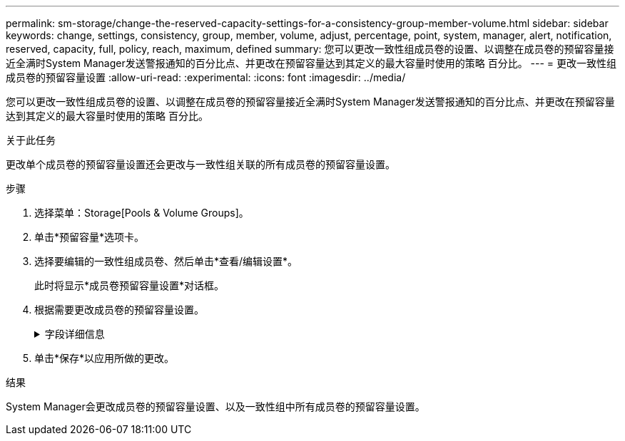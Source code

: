 ---
permalink: sm-storage/change-the-reserved-capacity-settings-for-a-consistency-group-member-volume.html 
sidebar: sidebar 
keywords: change, settings, consistency, group, member, volume, adjust, percentage, point, system, manager, alert, notification, reserved, capacity, full, policy, reach, maximum, defined 
summary: 您可以更改一致性组成员卷的设置、以调整在成员卷的预留容量接近全满时System Manager发送警报通知的百分比点、并更改在预留容量达到其定义的最大容量时使用的策略 百分比。 
---
= 更改一致性组成员卷的预留容量设置
:allow-uri-read: 
:experimental: 
:icons: font
:imagesdir: ../media/


[role="lead"]
您可以更改一致性组成员卷的设置、以调整在成员卷的预留容量接近全满时System Manager发送警报通知的百分比点、并更改在预留容量达到其定义的最大容量时使用的策略 百分比。

.关于此任务
更改单个成员卷的预留容量设置还会更改与一致性组关联的所有成员卷的预留容量设置。

.步骤
. 选择菜单：Storage[Pools & Volume Groups]。
. 单击*预留容量*选项卡。
. 选择要编辑的一致性组成员卷、然后单击*查看/编辑设置*。
+
此时将显示*成员卷预留容量设置*对话框。

. 根据需要更改成员卷的预留容量设置。
+
.字段详细信息
[%collapsible]
====
[cols="1a,3a"]
|===
| 正在设置 ... | Description 


 a| 
在以下情况下提醒我...
 a| 
使用spinner框调整当成员卷的预留容量接近全满时System Manager发送警报通知的百分比。

当成员卷的预留容量超过指定阈值时、System Manager会发送警报、以便您有时间增加预留容量或删除不必要的对象。


NOTE: 更改一个成员卷的警报设置将更改属于同一一致性组的_all_成员卷的警报设置。



 a| 
预留容量全满的策略
 a| 
您可以选择以下策略之一：

** *清除最旧的快照映像*- System Manager会自动清除一致性组中最早的快照映像、从而释放成员的预留容量、以便在组中重复使用。
** *拒绝向基础卷写入数据*-当预留容量达到其最大定义百分比时、System Manager将拒绝向基础卷发出的任何I/O写入请求、此请求会触发预留容量访问。


|===
====
. 单击*保存*以应用所做的更改。


.结果
System Manager会更改成员卷的预留容量设置、以及一致性组中所有成员卷的预留容量设置。
